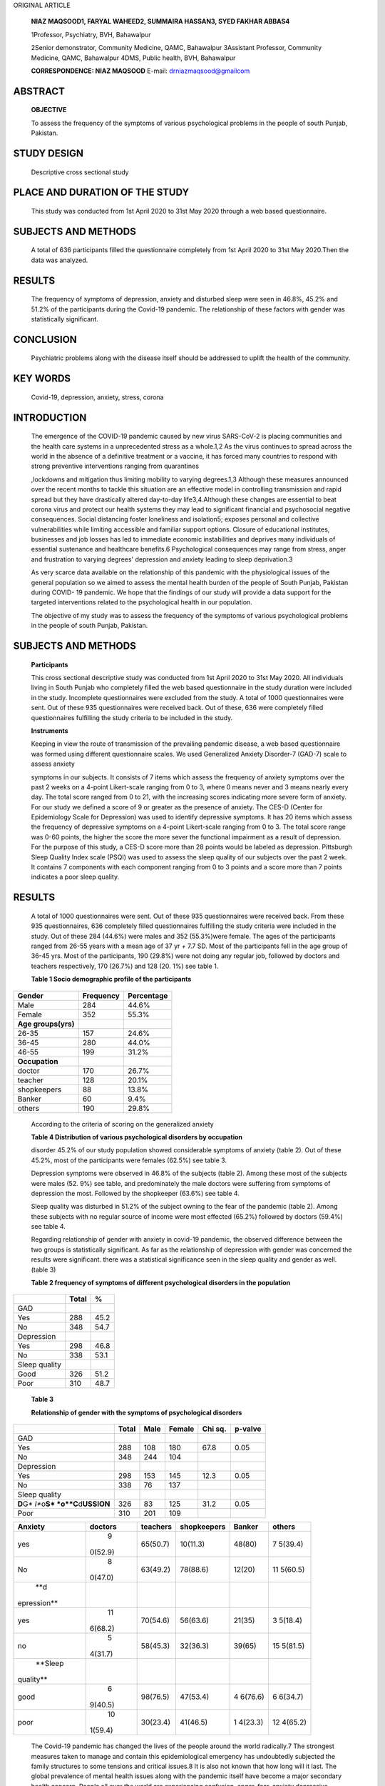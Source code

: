ORIGINAL ARTICLE

   **NIAZ MAQSOOD1, FARYAL WAHEED2, SUMMAIRA HASSAN3, SYED FAKHAR
   ABBAS4**

   1Professor, Psychiatry, BVH, Bahawalpur

   2Senior demonstrator, Community Medicine, QAMC, Bahawalpur 3Assistant
   Professor, Community Medicine, QAMC, Bahawalpur 4DMS, Public health,
   BVH, Bahawalpur

   **CORRESPONDENCE: NIAZ MAQSOOD** E-mail: drniazmaqsood@gmailcom

ABSTRACT
========

   **OBJECTIVE**

   To assess the frequency of the symptoms of various psychological
   problems in the people of south Punjab, Pakistan.

STUDY DESIGN
============

   Descriptive cross sectional study

PLACE AND DURATION OF THE STUDY
===============================

   This study was conducted from 1st April 2020 to 31st May 2020 through
   a web based questionnaire.

SUBJECTS AND METHODS
====================

   A total of 636 participants filled the questionnaire completely from
   1st April 2020 to 31st May 2020.Then the data was analyzed.

RESULTS
=======

   The frequency of symptoms of depression, anxiety and disturbed sleep
   were seen in 46.8%, 45.2% and 51.2% of the participants during the
   Covid-19 pandemic. The relationship of these factors with gender was
   statistically significant.

CONCLUSION
==========

   Psychiatric problems along with the disease itself should be
   addressed to uplift the health of the community.

KEY WORDS
=========

   Covid-19, depression, anxiety, stress, corona

INTRODUCTION
============

   The emergence of the COVID-19 pandemic caused by new virus SARS-CoV-2
   is placing communities and the health care systems in a unprecedented
   stress as a whole.1,2 As the virus continues to spread across the
   world in the absence of a definitive treatment or a vaccine, it has
   forced many countries to respond with strong preventive interventions
   ranging from quarantines

   ,lockdowns and mitigation thus limiting mobility to varying
   degrees.1,3 Although these measures announced over the recent months
   to tackle this situation are an effective model in controlling
   transmission and rapid spread but they have drastically altered
   day-to-day life3,4.Although these changes are essential to beat
   corona virus and protect our health systems they may lead to
   significant financial and psychosocial negative consequences. Social
   distancing foster loneliness and isolation5; exposes personal and
   collective vulnerabilities while limiting accessible and familiar
   support options. Closure of educational institutes, businesses and
   job losses has led to immediate economic instabilities and deprives
   many individuals of essential sustenance and healthcare benefits.6
   Psychological consequences may range from stress, anger and
   frustration to varying degrees' depression and anxiety leading to
   sleep deprivation.3

   As very scarce data available on the relationship of this pandemic
   with the physiological issues of the general population so we aimed
   to assess the mental health burden of the people of South Punjab,
   Pakistan during COVID- 19 pandemic. We hope that the findings of our
   study will provide a data support for the targeted interventions
   related to the psychological health in our population.

   The objective of my study was to assess the frequency of the symptoms
   of various psychological problems in the people of south Punjab,
   Pakistan.

.. _subjects-and-methods-1:

SUBJECTS AND METHODS
====================

   **Participants**

   This cross sectional descriptive study was conducted from 1st April
   2020 to 31st May 2020. All individuals living in South Punjab who
   completely filled the web based questionnaire in the study duration
   were included in the study. Incomplete questionnaires were excluded
   from the study. A total of 1000 questionnaires were sent. Out of
   these 935 questionnaires were received back. Out of these, 636 were
   completely filled questionnaires fulfilling the study criteria to be
   included in the study.

   **Instruments**

   Keeping in view the route of transmission of the prevailing pandemic
   disease, a web based questionnaire was formed using different
   questionnaire scales. We used Generalized Anxiety Disorder-7 (GAD-7)
   scale to assess anxiety

   symptoms in our subjects. It consists of 7 items which assess the
   frequency of anxiety symptoms over the past 2 weeks on a 4-point
   Likert-scale ranging from 0 to 3, where 0 means never and 3 means
   nearly every day. The total score ranged from 0 to 21, with the
   increasing scores indicating more severe form of anxiety. For our
   study we defined a score of 9 or greater as the presence of anxiety.
   The CES-D (Center for Epidemiology Scale for Depression) was used to
   identify depressive symptoms. It has 20 items which assess the
   frequency of depressive symptoms on a 4-point Likert-scale ranging
   from 0 to 3. The total score range was 0-60 points, the higher the
   score the more sever the functional impairment as a result of
   depression. For the purpose of this study, a CES-D score more than 28
   points would be labeled as depression. Pittsburgh Sleep Quality Index
   scale (PSQI) was used to assess the sleep quality of our subjects
   over the past 2 week. It contains 7 components with each component
   ranging from 0 to 3 points and a score more than 7 points indicates a
   poor sleep quality.

.. _results-1:

RESULTS
=======

   A total of 1000 questionnaires were sent. Out of these 935
   questionnaires were received back. From these 935 questionnaires, 636
   completely filled questionnaires fulfilling the study criteria were
   included in the study. Out of these 284 (44.6%) were males and 352
   (55.3%)were female. The ages of the participants ranged from 26-55
   years with a mean age of 37 yr *+* 7.7 SD. Most of the participants
   fell in the age group of 36-45 yrs. Most of the participants, 190
   (29.8%) were not doing any regular job, followed by doctors and
   teachers respectively, 170 (26.7%) and 128 (20. 1%) see table 1.

   **Table 1 Socio demographic profile of the participants**

+-----------------------+----------------------+-----------------------+
|    **Gender**         | **Frequency**        | **Percentage**        |
+=======================+======================+=======================+
|    Male               | 284                  | 44.6%                 |
+-----------------------+----------------------+-----------------------+
|    Female             | 352                  | 55.3%                 |
+-----------------------+----------------------+-----------------------+
|    **Age              |                      |                       |
|    groups(yrs)**      |                      |                       |
+-----------------------+----------------------+-----------------------+
|    26-35              | 157                  | 24.6%                 |
+-----------------------+----------------------+-----------------------+
|    36-45              | 280                  | 44.0%                 |
+-----------------------+----------------------+-----------------------+
|    46-55              | 199                  | 31.2%                 |
+-----------------------+----------------------+-----------------------+
|    **Occupation**     |                      |                       |
+-----------------------+----------------------+-----------------------+
|    doctor             | 170                  | 26.7%                 |
+-----------------------+----------------------+-----------------------+
|    teacher            | 128                  | 20.1%                 |
+-----------------------+----------------------+-----------------------+
|    shopkeepers        | 88                   | 13.8%                 |
+-----------------------+----------------------+-----------------------+
|    Banker             | 60                   | 9.4%                  |
+-----------------------+----------------------+-----------------------+
|    others             | 190                  | 29.8%                 |
+-----------------------+----------------------+-----------------------+

..

   According to the criteria of scoring on the generalized anxiety

   **Table 4 Distribution of various psychological disorders by
   occupation**

   disorder 45.2% of our study population showed considerable symptoms
   of anxiety (table 2). Out of these 45.2%, most of the participants
   were females (62.5%) see table 3.

   Depression symptoms were observed in 46.8% of the subjects (table 2).
   Among these most of the subjects were males (52. 9%) see table, and
   predominately the male doctors were suffering from symptoms of
   depression the most. Followed by the shopkeeper (63.6%) see table 4.

   Sleep quality was disturbed in 51.2% of the subject owning to the
   fear of the pandemic (table 2). Among these subjects with no regular
   source of income were most effected (65.2%) followed by doctors
   (59.4%) see table 4.

   Regarding relationship of gender with anxiety in covid-19 pandemic,
   the observed difference between the two groups is statistically
   significant. As far as the relationship of depression with gender was
   concerned the results were significant. there was a statistical
   significance seen in the sleep quality and gender as well. (table 3)

   **Table 2 frequency of symptoms of diﬀerent psychological disorders
   in the population**

+----------------------------------+-----------------+-----------------+
|                                  |    **Total**    |    **%**        |
+==================================+=================+=================+
|    GAD                           |                 |                 |
+----------------------------------+-----------------+-----------------+
|    Yes                           |    288          |    45.2         |
+----------------------------------+-----------------+-----------------+
|    No                            |    348          |    54.7         |
+----------------------------------+-----------------+-----------------+
|    Depression                    |                 |                 |
+----------------------------------+-----------------+-----------------+
|    Yes                           |    298          |    46.8         |
+----------------------------------+-----------------+-----------------+
|    No                            |    338          |    53.1         |
+----------------------------------+-----------------+-----------------+
|    Sleep quality                 |                 |                 |
+----------------------------------+-----------------+-----------------+
|    Good                          |    326          |    51.2         |
+----------------------------------+-----------------+-----------------+
|    Poor                          |    310          |    48.7         |
+----------------------------------+-----------------+-----------------+

..

   **Table 3**

   **Relationship of gender with the symptoms of psychological
   disorders**

+---------------+--------+--------+-----------+-----------+-----------+
|               |        | Male   | Female    | Chi sq.   | p-valve   |
|               |  Total |        |           |           |           |
+===============+========+========+===========+===========+===========+
|    GAD        |        |        |           |           |           |
+---------------+--------+--------+-----------+-----------+-----------+
|    Yes        |    288 | 108    | 180       | 67.8      | 0.05      |
+---------------+--------+--------+-----------+-----------+-----------+
|    No         |    348 | 244    | 104       |           |           |
+---------------+--------+--------+-----------+-----------+-----------+
|    Depression |        |        |           |           |           |
+---------------+--------+--------+-----------+-----------+-----------+
|    Yes        |    298 | 153    | 145       | 12.3      | 0.05      |
+---------------+--------+--------+-----------+-----------+-----------+
|    No         |    338 | 76     | 137       |           |           |
+---------------+--------+--------+-----------+-----------+-----------+
|    Sleep      |        |        |           |           |           |
|    quality    |        |        |           |           |           |
+---------------+--------+--------+-----------+-----------+-----------+
| **D**\ G\ *   |    326 | 83     | 125       | 31.2      | 0.05      |
| *I**\ o\ **S* |        |        |           |           |           |
| *\ o\ **C**\  |        |        |           |           |           |
| d\ **USSION** |        |        |           |           |           |
+---------------+--------+--------+-----------+-----------+-----------+
|    Poor       |    310 | 201    | 109       |           |           |
+---------------+--------+--------+-----------+-----------+-----------+

+-------------+---------+----------+--------------+---------+---------+
|             |         | teachers | shopkeepers  | Banker  | others  |
| **Anxiety** | doctors |          |              |         |         |
+=============+=========+==========+==============+=========+=========+
|    yes      |    9    | 65(50.7) | 10(11.3)     | 48(80)  | 7       |
|             | 0(52.9) |          |              |         | 5(39.4) |
+-------------+---------+----------+--------------+---------+---------+
|    No       |    8    | 63(49.2) | 78(88.6)     | 12(20)  | 11      |
|             | 0(47.0) |          |              |         | 5(60.5) |
+-------------+---------+----------+--------------+---------+---------+
|    **d      |         |          |              |         |         |
| epression** |         |          |              |         |         |
+-------------+---------+----------+--------------+---------+---------+
|    yes      |    11   | 70(54.6) | 56(63.6)     | 21(35)  | 3       |
|             | 6(68.2) |          |              |         | 5(18.4) |
+-------------+---------+----------+--------------+---------+---------+
|    no       |    5    | 58(45.3) | 32(36.3)     | 39(65)  | 15      |
|             | 4(31.7) |          |              |         | 5(81.5) |
+-------------+---------+----------+--------------+---------+---------+
|    **Sleep  |         |          |              |         |         |
|             |         |          |              |         |         |
|   quality** |         |          |              |         |         |
+-------------+---------+----------+--------------+---------+---------+
|    good     |    6    | 98(76.5) | 47(53.4)     | 4       | 6       |
|             | 9(40.5) |          |              | 6(76.6) | 6(34.7) |
+-------------+---------+----------+--------------+---------+---------+
|    poor     |    10   | 30(23.4) | 41(46.5)     | 1       | 12      |
|             | 1(59.4) |          |              | 4(23.3) | 4(65.2) |
+-------------+---------+----------+--------------+---------+---------+

..

   The Covid-19 pandemic has changed the lives of the people around the
   world radically.7 The strongest measures taken to manage and contain
   this epidemiological emergency has undoubtedly subjected the family
   structures to some tensions and critical issues.8 It is also not
   known that how long will it last. The global prevalence of mental
   health issues along with the pandemic itself have become a major
   secondary health concern. People all over the world are experiencing
   confusion, anger, fear, anxiety depressive symptoms and sleep
   problems during the self-isolation and quarantine.6,7,8

   Our study was about the psychological problems faced by people of
   south Punjab. A total of 636 participants filed the Performa. Out of
   these there were 284 males and 352 females.

   Symptoms of psychological problems were seen in almost half of the
   study population. One of the most stressful situations is the
   seriousness of the risk, unpredictability and the uncertainty about
   ending of this pandemic situation. These, along with some predictions
   and misinformation by the social media can heighten concern among the
   populations. These challenges and stresses can trigger various mental
   disorders, such as anxiety and depression.6

   In our study anxiety symptoms of varying degree was observed in 45.2%
   of the study population. Our results are similar to a study done in
   Bahawalpur8 in which 44.0% of the study population was suffering from
   anxiety. Similar results were observed in a study conducted in China
   9where the anxiety level was 35.1%.

   According to the previous data of pandemics and epidemics of similar
   intensity serious concerns about fear of death and feelings of
   loneliness can develop among people who are quarantined or
   isolated.8,9 In addition to this people lose traditional social
   interventions and face-to-face connections which is a stressful
   phenomenon as well. We can be inferred from these points that in the
   context of public health emergencies the psychological interventions
   should be a part of the health care system in the face of such
   crises. In the age of modern media, where people are overloaded with
   misinformation and rumors which are mostly not verified and usually
   not authenticable. These rumors and unauthenticated information
   create even more fear, anxiety and depression.

   Depression symptoms among our study population was observed to be
   46.8%. these were in contrast to a study done in China9 where only
   20% of the population was suffering from depression. This difference
   may be because of the fact that the basic family unit of Pakistan is
   consanguine and extended with multiple generations living together or
   close by. In this culture, social distancing practices and lockdowns
   pose a challenge on mental health of all family members. People
   depend on family support and friend interactions to keep feelings of
   loneliness, negative emotions and psychological distresses away.10,11
   People could experience depressive symptoms, anxiety, fear of getting
   oneself or a family member infected, fear of death, sleeplessness,
   anger and many other mental health problems during this period. 68.2%
   of the doctors were experiencing depression. The health care
   providers are exposed to both physical and psychological stresses,
   lack of personal protective measures,12 increased workload, suspected
   patients concealing history and a large number of their colleagues
   becoming covid 19 positive and dying owing of no proper treatment, no
   vaccination and lack of facilities in the public hospitals may be the
   reasons behind this alarming rise of depression in the health care
   workers8,13.

   They are also afraid of carrying the virus to their families. Another
   population which had a high rate of depression were the shopkeepers
   (63. 6%). This may be because of the financial instability and
   economic loss they were facing during the complete lockdown period in
   the pandemic situation.6,8,14

   Poor quality of sleep was observed in 48.7% of the study population.
   Out of which the population with no regular job were the most
   effected (65.2%). During this pandemic where billions of individuals
   have lost their jobs, people working on daily wages or in informal
   organizations are the worst hit. As they are now struggling for food,
   shelter and livelihood for themselves and their families which
   created extreme uncertainty leading to psychological problems the
   most.

.. _conclusion-1:

CONCLUSION
==========

   The Government of Pakistan should incorporate psychological
   interventional programs with the ongoing interventions in the field
   of treatment and prevention of this public health emergency in the
   healthcare system. So that the psychosocial and mental health impact
   of COVID-19 can be timely, effectively and efficiently mitigated.

REFERENCES
==========

1. VanGeldera N, Petermanb A, Pottsd A, O'Donnelle A

..

   ,Thompsonf K ,Shahg N,et al . COVID19: Reducing the risk of infection
   might increase the risk of intimate partner violence.
   EClinicalMedicine.2020:21100348

2. Brooks SK, Webster RK, Smith LE, et al. The psychological impact of
      quarantine and how to reduce it: rapid review of the evidence.
      *Lancet*. 2020;395(10227):912-920. doi:10.1016/
      S0140-6736(20)30460-8

3. Brooks SK, Webster RK, Smith LE, Woodland L, Wessely S, Greenberg N,
      etal. The psychological impact of quarantine and how to reduce it:
      rapid review of the evidence. Lancet 2020; 395: 912–20.

4. UK Home Office. (2020). Coronavirus (COVID-19): Support for Victims
      of Domestic Abuse. Available at
      `https://w <http://www.gov.uk/>`__\ ww.gov\ `.uk/ <http://www.gov.uk/>`__
      government /publications/ coronavirus-COVID -19-and-
      domestic-abuse /coronavirus-COVID -19-suppo rt-for-victims-
      of-domestic-abuse

5. Peterman A, Potts A, O'Donnell M, Thompson K,Shah N, Oertelt-Prigione
   S , etal. Pandemics and violence against women and children. Center
   Global Dev Work Paper ,2020: 528.

6. End Violence against Children. Protecting children during the
   COVID-19 outbreak: Resources to reduce violence and abuse. (2020).
   Available at https://www.end-viole nce.org/prote cting

..

   -child ren-durin g-COVID -19-outbreak

7.  Li Q, Guan X, Wu P,Wang X, Zhou L, Tong Y, etal. Early transmission
    dynamics in Wuhan ,China,of Noval Coronavirus- infected pneumonia.N
    Engl J Med.2020;382(13):1109-207.

8.  Farrukh S, Hussain W, Siddiqui ZS. Assessment of Anxiety among
    Healthcare Professionals Working on Frontline against COVID-19.
    Biomedica .2020; 36(38): 256 – 60.

9.  Huang Y, Zhao N. Generalized anxiety disorder, depressive symptoms
    and sleep quality during COVID-19 outbreak in China: a web-based
    cross-sectional survey .Psychiatry Res. 2020; 288: 112954.

10. Rana W, Mukhtar S, Mukhtar S. Mental health of medical workers in
    Pakistan during the pandemic COVID-19 outbreak.

..

   AJP.2020:102080

11. Lima, et al. The emotional impact of Coronavirus 2019-nCoV (new
       Coronavirus disease). Asian J. Psychiatry .2020; 112915.

12. Lu W, Wang H, Lin Y, Li. Psychological Status of Medical Workforce
       During the COVID-19 Pandemic: A Cross-Sectional Study .Psychiatry
       Res.2020; 288: 112936.

13. Lui Y, Zhang J, Hennessy DA, Zhao S, Ji H. Psychological Strains,
       Depressive Symptoms, and Suicidal Ideation Among Medical and
       Non-Medical Staff in Urban China.J Affect Disord. 2019; 245:
       22-7.

14. Selvaratnam T. Where can domestic violence victims turn during
       Covid19? NewYorkTimes; 2020, March23. Accesse dat:
       https://`www.nytimes.com/2020/03/23/opinion/covid- <http://www.nytimes.com/2020/03/23/opinion/covid->`__
       domestic-violence.html.
